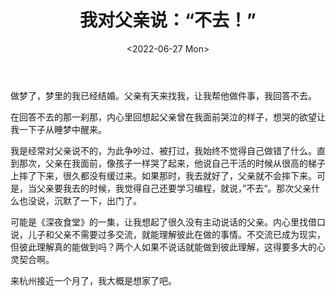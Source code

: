 #+TITLE: 我对父亲说：“不去！”
#+DATE: <2022-06-27 Mon>
#+TAGS[]: 随笔 梦境 父母

做梦了，梦里的我已经结婚。父亲有天来找我，让我帮他做件事，我回答不去。

在回答不去的那一刹那，内心里回想起父亲曾在我面前哭泣的样子，想哭的欲望让我一下子从睡梦中醒来。

我是经常对父亲说不的，为此争吵过、被打过，我始终不觉得自己做错了什么。直到那次，父亲在我面前，像孩子一样哭了起来，他说自己干活的时候从很高的梯子上摔了下来，很久都没有缓过来。如果那时，我去就好了，父亲就不会摔下来。可是，当父亲要我去的时候，我觉得自己还要学习编程，就说，”不去“。那次父亲什么也没说，沉默了一下，出门了。

可能是《深夜食堂》的一集，让我想起了很久没有主动说话的父亲。内心里找借口说，儿子和父亲不需要过多交流，就能理解彼此在做的事情。不交流已成为现实，但彼此理解真的能做到吗？两个人如果不说话就能做到彼此理解，这得要多大的心灵契合啊。

来杭州接近一个月了，我大概是想家了吧。
